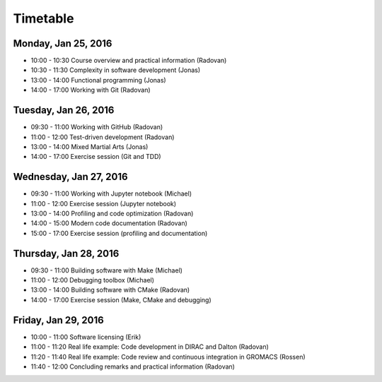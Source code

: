

Timetable
=========


Monday, Jan 25, 2016
--------------------

- 10:00 - 10:30    Course overview and practical information (Radovan)
- 10:30 - 11:30    Complexity in software development (Jonas)
- 13:00 - 14:00    Functional programming (Jonas)
- 14:00 - 17:00    Working with Git (Radovan)


Tuesday, Jan 26, 2016
---------------------

- 09:30 - 11:00    Working with GitHub (Radovan)
- 11:00 - 12:00    Test-driven development (Radovan)

- 13:00 - 14:00    Mixed Martial Arts (Jonas)
- 14:00 - 17:00    Exercise session (Git and TDD)


Wednesday, Jan 27, 2016
-----------------------

- 09:30 - 11:00    Working with Jupyter notebook (Michael)
- 11:00 - 12:00    Exercise session (Jupyter notebook)

- 13:00 - 14:00    Profiling and code optimization (Radovan)
- 14:00 - 15:00    Modern code documentation (Radovan)
- 15:00 - 17:00    Exercise session (profiling and documentation)


Thursday, Jan 28, 2016
----------------------

- 09:30 - 11:00    Building software with Make (Michael)
- 11:00 - 12:00    Debugging toolbox (Michael)

- 13:00 - 14:00    Building software with CMake (Radovan)
- 14:00 - 17:00    Exercise session (Make, CMake and debugging)


Friday, Jan 29, 2016
--------------------

- 10:00 - 11:00    Software licensing (Erik)
- 11:00 - 11:20    Real life example: Code development in DIRAC and Dalton (Radovan)
- 11:20 - 11:40    Real life example: Code review and continuous integration in GROMACS (Rossen)
- 11:40 - 12:00    Concluding remarks and practical information (Radovan)
